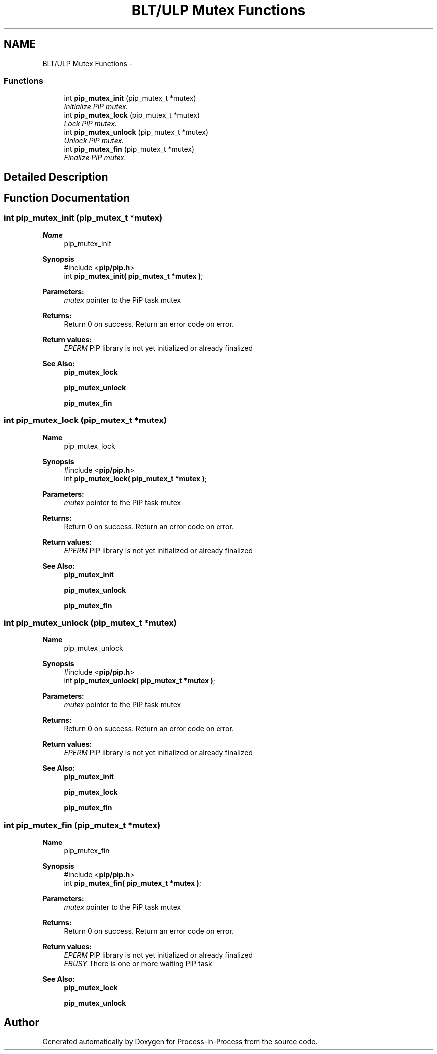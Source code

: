 .TH "BLT/ULP Mutex Functions" 3 "Sun Jan 17 2021" "Process-in-Process" \" -*- nroff -*-
.ad l
.nh
.SH NAME
BLT/ULP Mutex Functions \- 
.SS "Functions"

.in +1c
.ti -1c
.RI "int \fBpip_mutex_init\fP (pip_mutex_t *mutex)"
.br
.RI "\fIInitialize PiP mutex\&. \fP"
.ti -1c
.RI "int \fBpip_mutex_lock\fP (pip_mutex_t *mutex)"
.br
.RI "\fILock PiP mutex\&. \fP"
.ti -1c
.RI "int \fBpip_mutex_unlock\fP (pip_mutex_t *mutex)"
.br
.RI "\fIUnlock PiP mutex\&. \fP"
.ti -1c
.RI "int \fBpip_mutex_fin\fP (pip_mutex_t *mutex)"
.br
.RI "\fIFinalize PiP mutex\&. \fP"
.in -1c
.SH "Detailed Description"
.PP 

.SH "Function Documentation"
.PP 
.SS "int pip_mutex_init (pip_mutex_t *mutex)"

.PP
\fBName\fP
.RS 4
pip_mutex_init
.RE
.PP
\fBSynopsis\fP
.RS 4
#include <\fBpip/pip\&.h\fP> 
.br
int \fBpip_mutex_init( pip_mutex_t *mutex )\fP;
.RE
.PP
\fBParameters:\fP
.RS 4
\fImutex\fP pointer to the PiP task mutex
.RE
.PP
\fBReturns:\fP
.RS 4
Return 0 on success\&. Return an error code on error\&. 
.RE
.PP
\fBReturn values:\fP
.RS 4
\fIEPERM\fP PiP library is not yet initialized or already finalized
.RE
.PP
\fBSee Also:\fP
.RS 4
\fBpip_mutex_lock\fP 
.PP
\fBpip_mutex_unlock\fP 
.PP
\fBpip_mutex_fin\fP 
.RE
.PP

.SS "int pip_mutex_lock (pip_mutex_t *mutex)"

.PP
\fBName\fP
.RS 4
pip_mutex_lock
.RE
.PP
\fBSynopsis\fP
.RS 4
#include <\fBpip/pip\&.h\fP> 
.br
int \fBpip_mutex_lock( pip_mutex_t *mutex )\fP;
.RE
.PP
\fBParameters:\fP
.RS 4
\fImutex\fP pointer to the PiP task mutex
.RE
.PP
\fBReturns:\fP
.RS 4
Return 0 on success\&. Return an error code on error\&. 
.RE
.PP
\fBReturn values:\fP
.RS 4
\fIEPERM\fP PiP library is not yet initialized or already finalized
.RE
.PP
\fBSee Also:\fP
.RS 4
\fBpip_mutex_init\fP 
.PP
\fBpip_mutex_unlock\fP 
.PP
\fBpip_mutex_fin\fP 
.RE
.PP

.SS "int pip_mutex_unlock (pip_mutex_t *mutex)"

.PP
\fBName\fP
.RS 4
pip_mutex_unlock
.RE
.PP
\fBSynopsis\fP
.RS 4
#include <\fBpip/pip\&.h\fP> 
.br
int \fBpip_mutex_unlock( pip_mutex_t *mutex )\fP;
.RE
.PP
\fBParameters:\fP
.RS 4
\fImutex\fP pointer to the PiP task mutex
.RE
.PP
\fBReturns:\fP
.RS 4
Return 0 on success\&. Return an error code on error\&. 
.RE
.PP
\fBReturn values:\fP
.RS 4
\fIEPERM\fP PiP library is not yet initialized or already finalized
.RE
.PP
\fBSee Also:\fP
.RS 4
\fBpip_mutex_init\fP 
.PP
\fBpip_mutex_lock\fP 
.PP
\fBpip_mutex_fin\fP 
.RE
.PP

.SS "int pip_mutex_fin (pip_mutex_t *mutex)"

.PP
\fBName\fP
.RS 4
pip_mutex_fin
.RE
.PP
\fBSynopsis\fP
.RS 4
#include <\fBpip/pip\&.h\fP> 
.br
int \fBpip_mutex_fin( pip_mutex_t *mutex )\fP;
.RE
.PP
\fBParameters:\fP
.RS 4
\fImutex\fP pointer to the PiP task mutex
.RE
.PP
\fBReturns:\fP
.RS 4
Return 0 on success\&. Return an error code on error\&. 
.RE
.PP
\fBReturn values:\fP
.RS 4
\fIEPERM\fP PiP library is not yet initialized or already finalized 
.br
\fIEBUSY\fP There is one or more waiting PiP task
.RE
.PP
\fBSee Also:\fP
.RS 4
\fBpip_mutex_lock\fP 
.PP
\fBpip_mutex_unlock\fP 
.RE
.PP

.SH "Author"
.PP 
Generated automatically by Doxygen for Process-in-Process from the source code\&.
